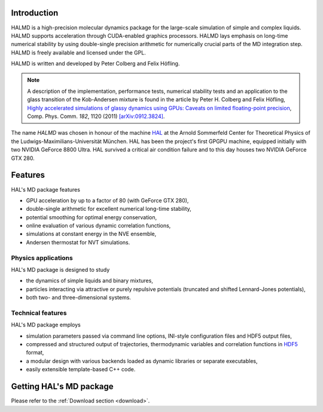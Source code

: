 Introduction
============

HALMD is a high-precision molecular dynamics package for the large-scale
simulation of simple and complex liquids. HALMD supports acceleration through
CUDA-enabled graphics processors. HALMD lays emphasis on long-time numerical
stability by using double-single precision arithmetic for numerically crucial
parts of the MD integration step. HALMD is freely available and licensed under
the GPL.

HALMD is written and developed by Peter Colberg and Felix Höfling.

.. note::

   A description of the implementation, performance tests, numerical stability
   tests and an application to the glass transition of the Kob-Andersen mixture
   is found in the article by Peter H. Colberg and Felix Höfling, `Highly
   accelerated simulations of glassy dynamics using GPUs: Caveats on limited
   floating-point precision <http://dx.doi.org/10.1016/j.cpc.2011.01.009>`_,
   Comp. Phys. Comm. *182*, 1120 (2011)
   `[arXiv:0912.3824] <http://arxiv.org/abs/0912.3824>`_.

The name *HALMD* was chosen in honour of the machine `HAL
<http://en.wikipedia.org/wiki/HAL_9000>`_ at the Arnold Sommerfeld Center
for Theoretical Physics of the Ludwigs-Maximilians-Universität München.
HAL has been the project's first GPGPU machine, equipped initially with two
NVIDIA GeForce 8800 Ultra. HAL survived a critical air condition failure and
to this day houses two NVIDIA GeForce GTX 280.

Features
========

HAL's MD package features

* GPU acceleration by up to a factor of 80 (with GeForce GTX 280),

* double-single arithmetic for excellent numerical long-time stability,

* potential smoothing for optimal energy conservation,

* online evaluation of various dynamic correlation functions,

* simulations at constant energy in the NVE ensemble,

* Andersen thermostat for NVT simulations.


Physics applications
---------------------

HAL's MD package is designed to study

* the dynamics of simple liquids and binary mixtures,

* particles interacting via attractive or purely repulsive potentials
  (truncated and shifted Lennard-Jones potentials),

* both two- and three-dimensional systems.


Technical features
------------------

HAL's MD package employs

* simulation parameters passed via command line options, INI-style
  configuration files and HDF5 output files,

* compressed and structured output of trajectories, thermodynamic variables and
  correlation functions in `HDF5 <http://hdfgroup.org/HDF5/>`_ format,

* a modular design with various backends loaded as dynamic libraries or
  separate executables,

* easily extensible template-based C++ code.


Getting HAL's MD package
========================

Please refer to the :ref:`Download section <download>`.

